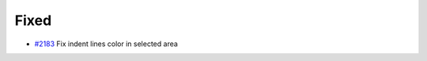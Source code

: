 .. _#2183:  https://github.com/fox0430/moe/pull/2183

Fixed
.....

- `#2183`_ Fix indent lines color in selected area


